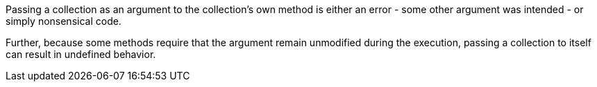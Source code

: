 Passing a collection as an argument to the collection's own method is either an error - some other argument was intended - or simply nonsensical code. 


Further, because some methods require that the argument remain unmodified during the execution, passing a collection to itself can result in undefined behavior. 
